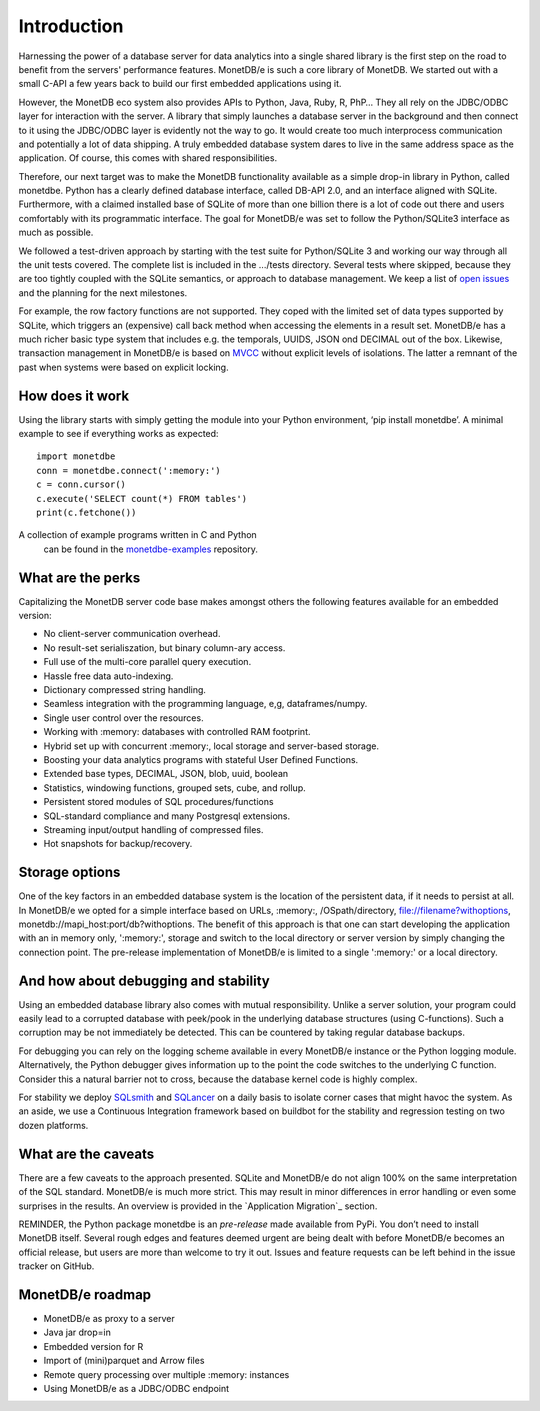 ============
Introduction
============

Harnessing the power of a database server for data analytics into a single shared library is the first step on the road to
benefit from the servers' performance features. MonetDB/e is such a core library of MonetDB.
We started out with a small C-API a few years back to build our first embedded applications using it.

However, the MonetDB eco system also provides APIs to Python, Java, Ruby, R, PhP… They all rely on the JDBC/ODBC layer
for interaction with the server. A library that simply launches a database server in the background and
then connect to it using the JDBC/ODBC layer is evidently not the way to go. It would create too much interprocess
communication and potentially a lot of data shipping. A truly embedded database system dares to live in the same
address space as the application. Of course, this comes with shared responsibilities.

Therefore, our next target was to make the MonetDB functionality available as a simple drop-in library in Python, called monetdbe.
Python has a clearly defined database interface, called DB-API 2.0, and an interface aligned with SQLite.
Furthermore, with a claimed installed base of SQLite of more than one billion there is a lot of code out there 
and users comfortably with its programmatic interface. The goal for MonetDB/e was set to follow the Python/SQLite3 interface as much as possible.

We followed a test-driven approach by starting with the test suite for Python/SQLite 3 and working our way through all
the unit tests covered. The complete list is included in the .../tests directory. Several tests where skipped, because
they are too tightly coupled with the SQLite semantics, or  approach to database management. We keep a list 
of `open issues <https://github.com/MonetDBSolutions/MonetDB/e-Python/issues>`_  and the planning for the next milestones.

For example, the row factory functions are not supported. They coped with the limited set of data types
supported by SQLite, which triggers an (expensive) call back method when accessing the elements in 
a result set. MonetDB/e has a much richer basic type system that includes e.g. the temporals, UUIDS, JSON ond DECIMAL out of the box.
Likewise, transaction management in MonetDB/e is based on `MVCC <https://www.monetdb.org/blog/optimistic-concurrency-control>`_
without explicit levels of isolations.  The latter a remnant of the past when systems were based on explicit locking.

How does it work
================

Using the library starts with simply getting the module into your Python environment, ‘pip install monetdbe’.
A minimal example to see if everything works as expected::

    import monetdbe
    conn = monetdbe.connect(':memory:')
    c = conn.cursor()
    c.execute('SELECT count(*) FROM tables')
    print(c.fetchone())

A collection of example programs written in C and Python
 can be found in the `monetdbe-examples <https://github.com/MonetDBSolutions/monetdbe-examples>`_ repository.

What are the perks
==================

Capitalizing the MonetDB server code base makes amongst others the following features available for an embedded version:

- No client-server communication overhead.
- No result-set serialiszation, but binary column-ary access.
- Full use of the multi-core parallel query execution.
- Hassle free data auto-indexing.
- Dictionary compressed string handling.
- Seamless integration with the programming language, e,g, dataframes/numpy.
- Single user control over the resources.
- Working with :memory: databases with controlled RAM footprint.
- Hybrid set up with concurrent :memory:, local storage  and server-based storage.
- Boosting your data analytics programs with stateful User Defined Functions.
- Extended base types, DECIMAL, JSON, blob, uuid, boolean
- Statistics, windowing functions, grouped sets, cube, and rollup.
- Persistent stored modules of SQL procedures/functions
- SQL-standard compliance and many Postgresql extensions.
- Streaming input/output handling of compressed files.
- Hot snapshots for backup/recovery.

Storage options
===============
One of the key factors in an embedded database system is the location of the persistent data, if it needs to persist at all.  In
MonetDB/e we opted for a simple interface based on URLs, :memory:, /OSpath/directory, file://filename?withoptions, monetdb://mapi_host:port/db?withoptions. 
The benefit of this approach is that one can start developing the application with an in memory only, ':memory:', storage and switch to
the local directory or server version by simply changing the connection point.
The pre-release implementation of MonetDB/e is limited to a single ':memory:' or a local directory.


And how about debugging and stability
=====================================

Using an embedded database library also comes with mutual responsibility. Unlike a server solution, your program could 
easily lead to a corrupted database with peek/pook in the underlying database structures (using C-functions).
Such a corruption may be not immediately be detected. This can be countered by taking regular database backups.

For debugging you can rely on the logging scheme available in every MonetDB/e instance or the Python logging module.
Alternatively, the Python debugger gives information up to the point the code switches to the underlying C function.
Consider this a natural barrier not to cross, because the database kernel code is highly complex.

For stability we deploy `SQLsmith <https://github.com/anse1/sqlsmith>`_ and `SQLancer <https://github.com/sqlancer/sqlancer>`_ on a daily basis to isolate corner cases that might
havoc the system. 
As an aside, we use a Continuous Integration framework based on buildbot for the stability and regression testing on two dozen platforms.

What are the caveats
====================

There are a few caveats to the approach presented. SQLite and MonetDB/e do not align 100% on the same interpretation of
the SQL standard. MonetDB/e is much more strict. This may result in minor differences in error handling or even some surprises
in the results. An overview is provided in the `Application Migration`_ section.

REMINDER, the Python package monetdbe is an *pre-release* made available from PyPi. You don’t need to install MonetDB itself.
Several rough edges and features deemed urgent are being dealt with before MonetDB/e becomes an official release, 
but users are more than welcome to try it out. Issues and feature requests can be left behind in the issue tracker on GitHub.

MonetDB/e roadmap
=================

- MonetDB/e as proxy to a server
- Java jar drop=in
- Embedded version for R
- Import of (mini)parquet and Arrow files
- Remote query processing over multiple :memory: instances
- Using MonetDB/e as a JDBC/ODBC endpoint

